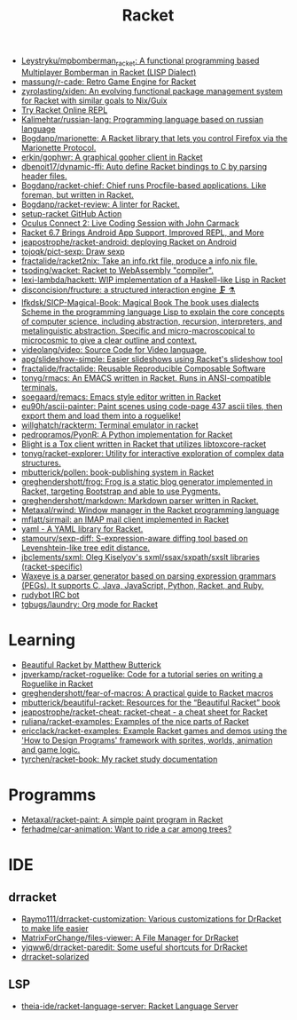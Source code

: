 #+title: Racket

- [[https://github.com/Leystryku/mpbomberman_racket][Leystryku/mpbomberman_racket: A functional programming based Multiplayer Bomberman in Racket (LISP Dialect)]]
- [[https://github.com/massung/r-cade][massung/r-cade: Retro Game Engine for Racket]]
- [[https://github.com/zyrolasting/xiden][zyrolasting/xiden: An evolving functional package management system for Racket with similar goals to Nix/Guix]]
- [[https://try-racket.defn.io/][Try Racket Online REPL]]
- [[https://github.com/Kalimehtar/russian-lang][Kalimehtar/russian-lang: Programming language based on russian language]]
- [[https://github.com/Bogdanp/marionette][Bogdanp/marionette: A Racket library that lets you control Firefox via the Marionette Protocol.]]
- [[https://github.com/erkin/gophwr][erkin/gophwr: A graphical gopher client in Racket]]
- [[https://github.com/dbenoit17/dynamic-ffi][dbenoit17/dynamic-ffi: Auto define Racket bindings to C by parsing header files.]]
- [[https://github.com/Bogdanp/racket-chief][Bogdanp/racket-chief: Chief runs Procfile-based applications. Like foreman, but written in Racket.]]
- [[https://github.com/Bogdanp/racket-review][Bogdanp/racket-review: A linter for Racket.]]
- [[https://github.com/Bogdanp/setup-racket][setup-racket GitHub Action]]
- [[https://www.youtube.com/watch?v=ydyztGZnbNs][Oculus Connect 2: Live Coding Session with John Carmack]]
- [[https://www.infoq.com/news/2016/10/racket-67-android-apps/][Racket 6.7 Brings Android App Support, Improved REPL, and More]]
- [[https://github.com/jeapostrophe/racket-android][jeapostrophe/racket-android: deploying Racket on Android]]
- [[https://github.com/tojoqk/pict-sexp][tojoqk/pict-sexp: Draw sexp]]
- [[https://github.com/fractalide/racket2nix][fractalide/racket2nix: Take an info.rkt file, produce a info.nix file.]]
- [[https://github.com/tsoding/wacket][tsoding/wacket: Racket to WebAssembly "compiler".]]
- [[https://github.com/lexi-lambda/hackett][lexi-lambda/hackett: WIP implementation of a Haskell-like Lisp in Racket]]
- [[https://github.com/disconcision/fructure][disconcision/fructure: a structured interaction engine 🗜️ ⚗️]]
- [[https://github.com/lfkdsk/SICP-Magical-Book][lfkdsk/SICP-Magical-Book: Magical Book The book uses dialects Scheme in the programming language Lisp to explain the core concepts of computer science, including abstraction, recursion, interpreters, and metalinguistic abstraction. Specific and micro-macroscopical to microcosmic to give a clear outline and context.]]
- [[https://github.com/videolang/video][videolang/video: Source Code for Video language.]]
- [[https://github.com/apg/slideshow-simple][apg/slideshow-simple: Easier slideshows using Racket's slideshow tool]]
- [[https://github.com/fractalide/fractalide][fractalide/fractalide: Reusable Reproducible Composable Software]]
- [[https://github.com/tonyg/rmacs][tonyg/rmacs: An EMACS written in Racket. Runs in ANSI-compatible terminals.]]
- [[https://github.com/soegaard/remacs][soegaard/remacs: Emacs style editor written in Racket]]
- [[https://github.com/eu90h/ascii-painter][eu90h/ascii-painter: Paint scenes using code-page 437 ascii tiles, then export them and load them into a roguelike!]]
- [[https://github.com/willghatch/rackterm][willghatch/rackterm: Terminal emulator in racket]]
- [[https://github.com/pedropramos/PyonR][pedropramos/PyonR: A Python implementation for Racket]]
- [[https://github.com/lehitoskin/blight][Blight is a Tox client written in Racket that utilizes libtoxcore-racket]]
- [[https://github.com/tonyg/racket-explorer][tonyg/racket-explorer: Utility for interactive exploration of complex data structures.]]
- [[https://github.com/mbutterick/pollen][mbutterick/pollen: book-publishing system in Racket]]
- [[https://github.com/greghendershott/frog][greghendershott/frog: Frog is a static blog generator implemented in Racket, targeting Bootstrap and able to use Pygments.]]
- [[https://github.com/greghendershott/markdown][greghendershott/markdown: Markdown parser written in Racket.]]
- [[https://github.com/Metaxal/rwind][Metaxal/rwind: Window manager in the Racket programming language]]
- [[https://github.com/mflatt/sirmail][mflatt/sirmail: an IMAP mail client implemented in Racket]]
- [[https://github.com/esilkensen/yaml][yaml - A YAML library for Racket.]]
- [[https://github.com/stamourv/sexp-diff][stamourv/sexp-diff: S-expression-aware diffing tool based on Levenshtein-like tree edit distance.]]
- [[https://github.com/jbclements/sxml][jbclements/sxml: Oleg Kiselyov's sxml/ssax/sxpath/sxslt libraries (racket-specific)]]
- [[https://github.com/waxeye-org/waxeye][Waxeye is a parser generator based on parsing expression grammars (PEGs). It supports C, Java, JavaScript, Python, Racket, and Ruby.]]
- [[https://github.com/offby1/rudybot][rudybot IRC bot]]
- [[https://github.com/tgbugs/laundry/][tgbugs/laundry: Org mode for Racket]]

* Learning
- [[https://beautifulracket.com/][Beautiful Racket by Matthew Butterick]]
- [[https://github.com/jpverkamp/racket-roguelike][jpverkamp/racket-roguelike: Code for a tutorial series on writing a Roguelike in Racket]]
- [[https://github.com/greghendershott/fear-of-macros][greghendershott/fear-of-macros: A practical guide to Racket macros]]
- [[https://github.com/mbutterick/beautiful-racket][mbutterick/beautiful-racket: Resources for the “Beautiful Racket” book]]
- [[https://github.com/jeapostrophe/racket-cheat][jeapostrophe/racket-cheat: racket-cheat - a cheat sheet for Racket]]
- [[https://github.com/ruliana/racket-examples][ruliana/racket-examples: Examples of the nice parts of Racket]]
- [[https://github.com/ericclack/racket-examples][ericclack/racket-examples: Example Racket games and demos using the 'How to Design Programs' framework with sprites, worlds, animation and game logic.]]
- [[https://github.com/tyrchen/racket-book][tyrchen/racket-book: My racket study documentation]]

* Programms
- [[https://github.com/Metaxal/racket-paint][Metaxal/racket-paint: A simple paint program in Racket]]
- [[https://github.com/ferhadme/car-animation][ferhadme/car-animation: Want to ride a car among trees?]]

* IDE
** drracket
- [[https://github.com/Raymo111/drracket-customization][Raymo111/drracket-customization: Various customizations for DrRacket to make life easier]]
- [[https://github.com/MatrixForChange/files-viewer][MatrixForChange/files-viewer: A File Manager for DrRacket]]
- [[https://github.com/yjqww6/drracket-paredit][yjqww6/drracket-paredit: Some useful shortcuts for DrRacket]]
- [[https://github.com/takikawa/drracket-solarized][drracket-solarized]]
** LSP
- [[https://github.com/theia-ide/racket-language-server][theia-ide/racket-language-server: Racket Language Server]]
